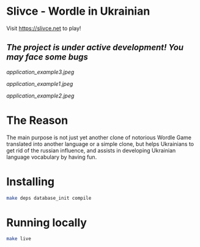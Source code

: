 * Slivce - Wordle in Ukrainian

#+ATTR_HTML: :align center 
#+ATTR_ORG: :align center
Visit https://slivce.net to play!

** /The project is under active development! You may face some bugs/

[[application_example3.jpeg]]

[[application_example1.jpeg]]

[[application_example2.jpeg]]

* The Reason
The main purpose is not just yet another clone of notorious Wordle Game translated into another language or a simple clone, but helps Ukrainians to get rid of the russian influence, and assists in developing Ukrainian language vocabulary by having fun.

* Installing

#+begin_src bash
make deps database_init compile
#+end_src

* Running locally

#+begin_src bash
make live
#+end_src

